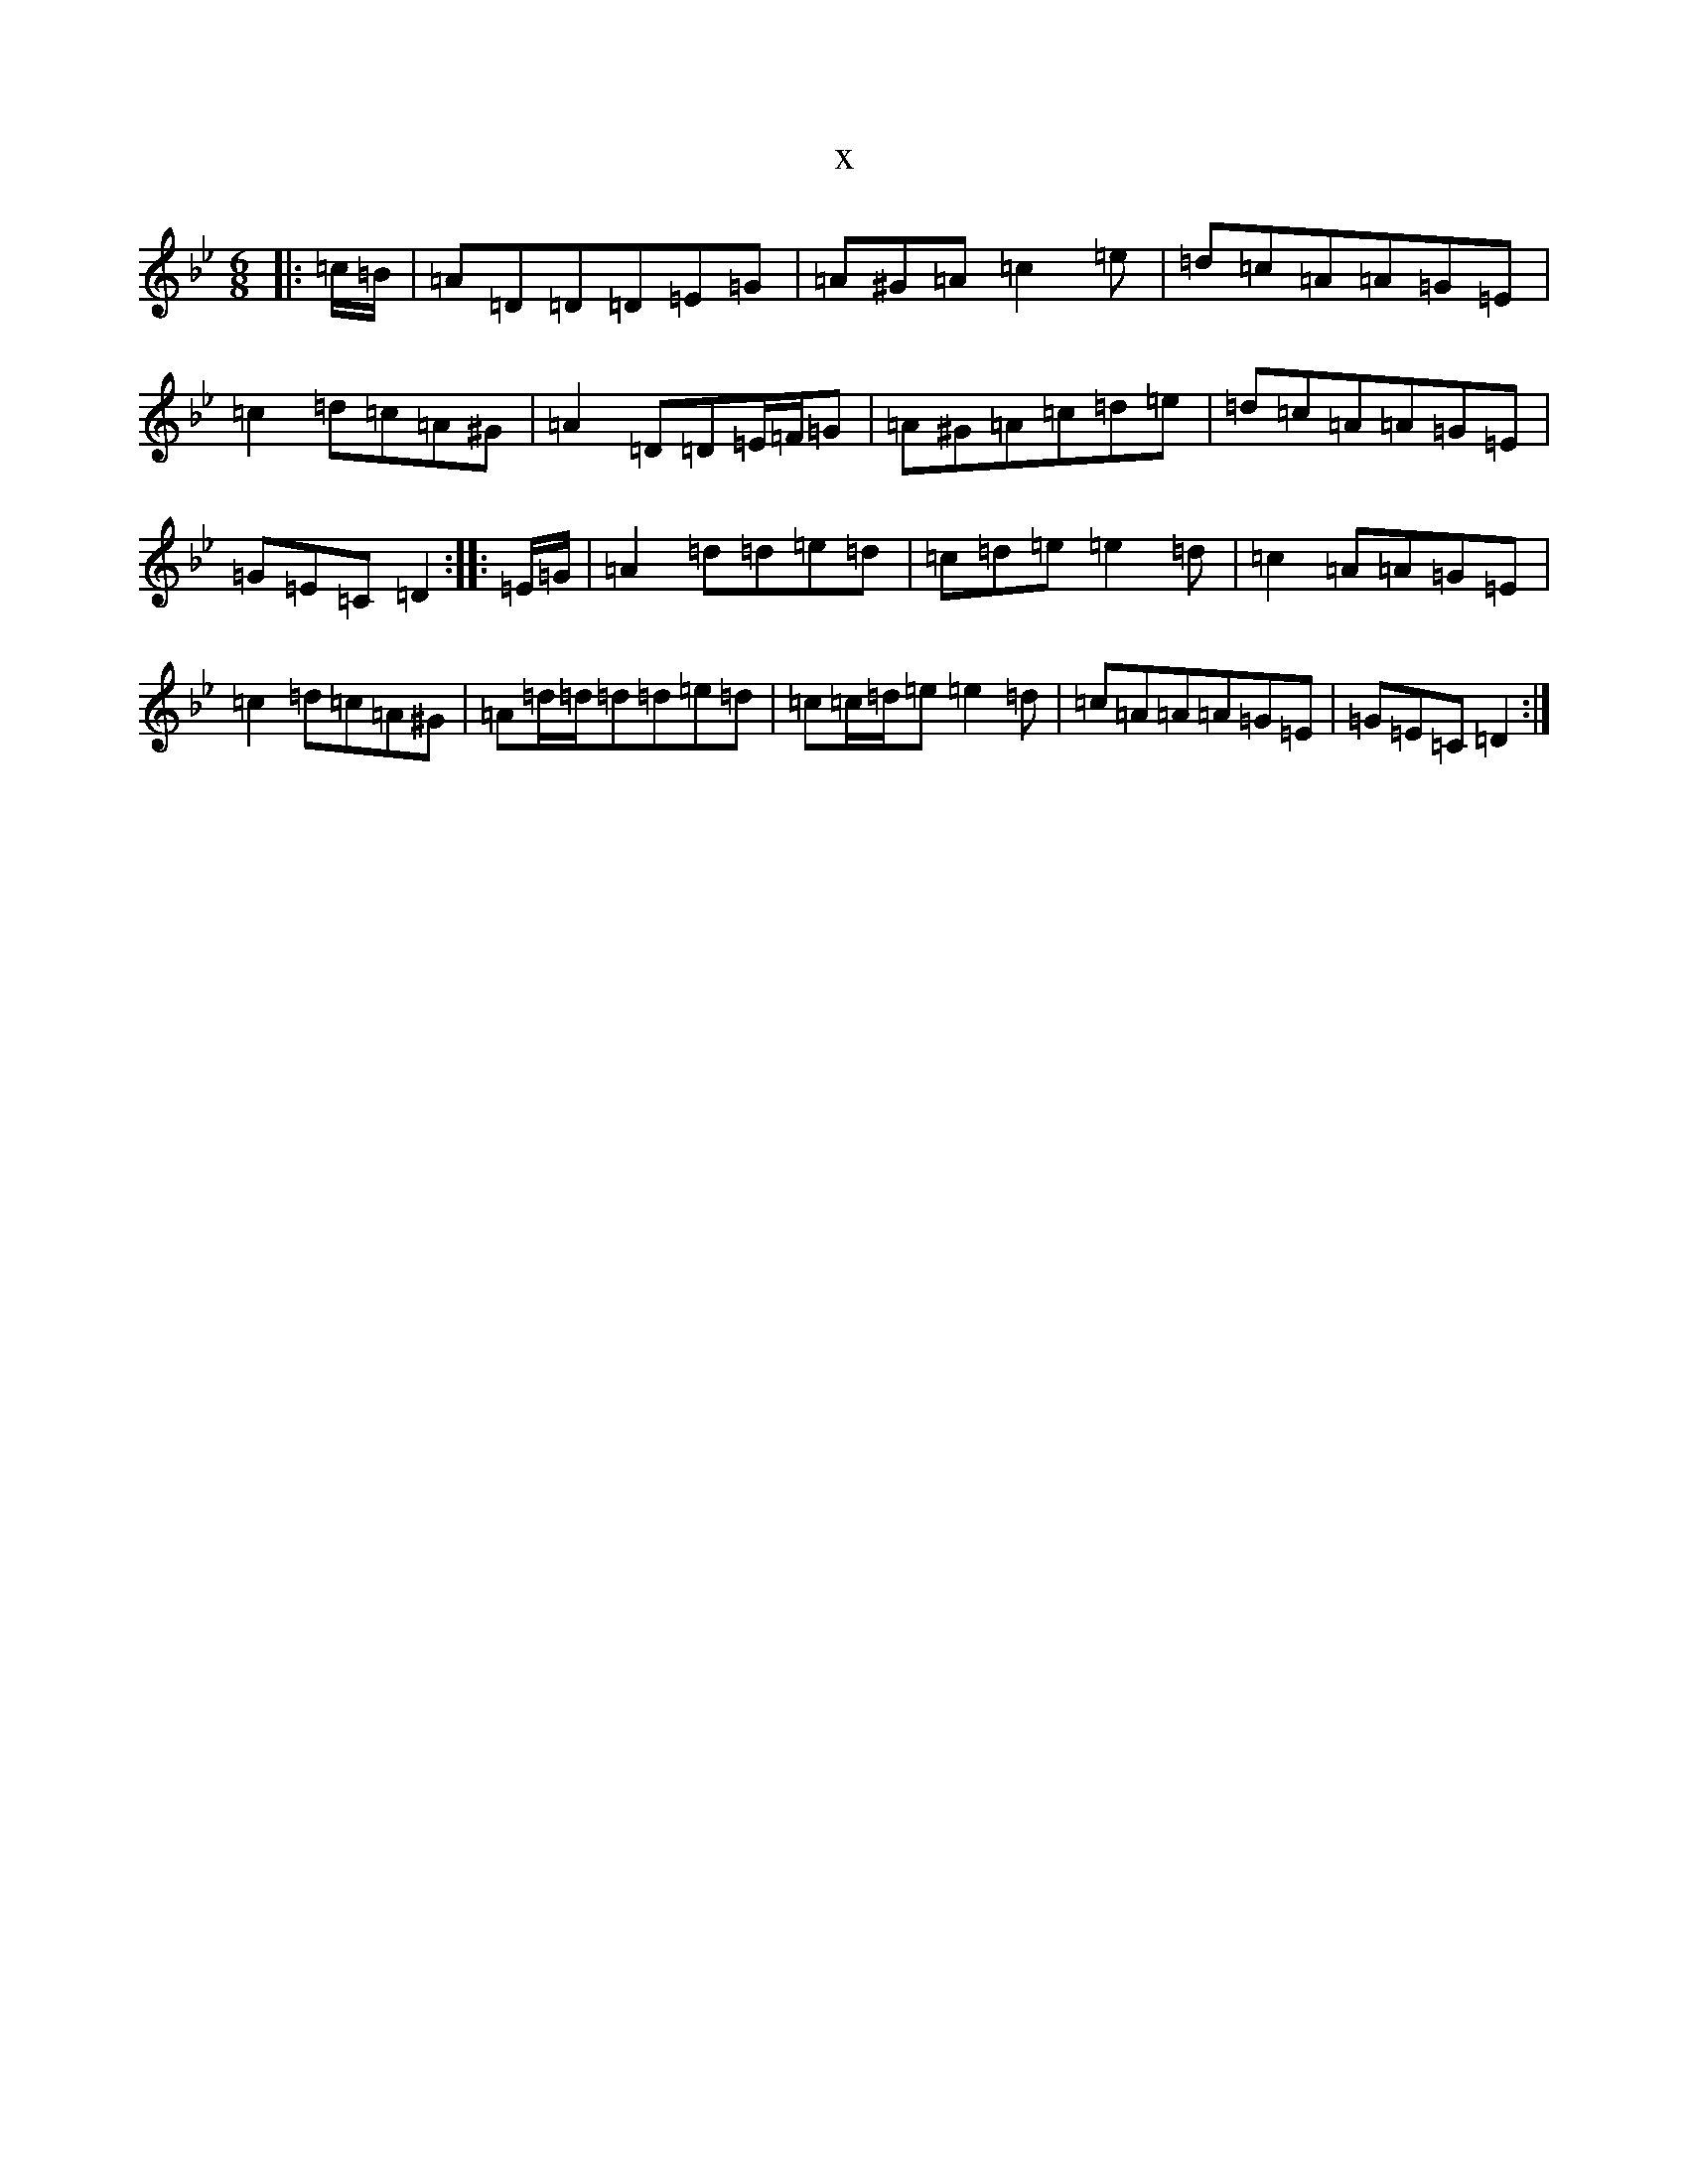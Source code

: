 X:3502
T:x
L:1/8
M:6/8
K: C Dorian
|:=c/2=B/2|=A=D=D=D=E=G|=A^G=A=c2=e|=d=c=A=A=G=E|=c2=d=c=A^G|=A2=D=D=E/2=F/2=G|=A^G=A=c=d=e|=d=c=A=A=G=E|=G=E=C=D2:||:=E/2=G/2|=A2=d=d=e=d|=c=d=e=e2=d|=c2=A=A=G=E|=c2=d=c=A^G|=A=d/2=d/2=d=d=e=d|=c=c/2=d/2=e=e2=d|=c=A=A=A=G=E|=G=E=C=D2:|